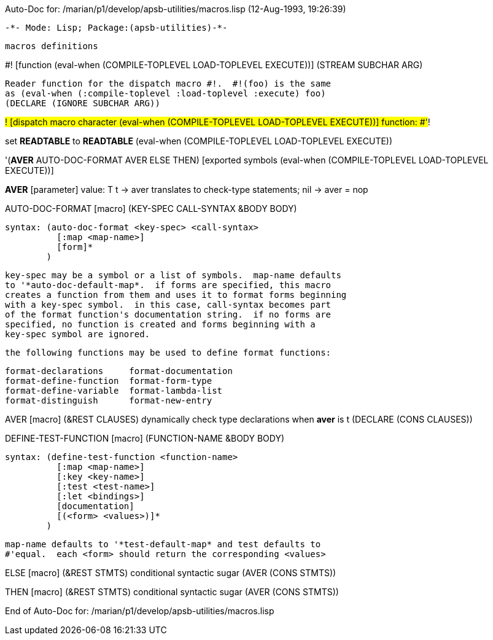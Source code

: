 Auto-Doc for: /marian/p1/develop/apsb-utilities/macros.lisp (12-Aug-1993, 19:26:39)

 -*- Mode: Lisp; Package:(apsb-utilities)-*-

	macros definitions

#! [function (eval-when (COMPILE-TOPLEVEL LOAD-TOPLEVEL EXECUTE))]
   (STREAM SUBCHAR ARG)
  
		Reader function for the dispatch macro #!.  #!(foo) is the same
		as (eval-when (:compile-toplevel :load-toplevel :execute) foo)
  (DECLARE (IGNORE SUBCHAR ARG))

#! [dispatch macro character (eval-when (COMPILE-TOPLEVEL
                                         LOAD-TOPLEVEL
                                         EXECUTE))]
  function: #'#!

set *READTABLE* to *READTABLE*  (eval-when (COMPILE-TOPLEVEL LOAD-TOPLEVEL EXECUTE))

'(*AVER* AUTO-DOC-FORMAT AVER ELSE THEN) [exported symbols (eval-when (COMPILE-TOPLEVEL
                                                                       LOAD-TOPLEVEL
                                                                       EXECUTE))]

*AVER* [parameter] value: T
  t -> aver translates to check-type statements; nil -> aver = nop

AUTO-DOC-FORMAT [macro]
   (KEY-SPEC CALL-SYNTAX &BODY BODY)
  
	syntax:	(auto-doc-format <key-spec> <call-syntax>
		  [:map <map-name>]
		  [form]*
		)

	key-spec may be a symbol or a list of symbols.  map-name defaults
	to '*auto-doc-default-map*.  if forms are specified, this macro
	creates a function from them and uses it to format forms beginning
	with a key-spec symbol.  in this case, call-syntax becomes part
	of the format function's documentation string.  if no forms are
	specified, no function is created and forms beginning with a
	key-spec symbol are ignored.

	the following functions may be used to define format functions:

		format-declarations	format-documentation
		format-define-function	format-form-type
		format-define-variable	format-lambda-list
		format-distinguish	format-new-entry

AVER [macro]
   (&REST CLAUSES)
  dynamically check type declarations when *aver* is t
  (DECLARE (CONS CLAUSES))

DEFINE-TEST-FUNCTION [macro]
   (FUNCTION-NAME &BODY BODY)
  
	syntax:	(define-test-function <function-name>
		  [:map <map-name>]
		  [:key <key-name>]
		  [:test <test-name>]
		  [:let <bindings>]
		  [documentation]
		  [(<form> <values>)]*
		)

	map-name defaults to '*test-default-map* and test defaults to
	#'equal.  each <form> should return the corresponding <values>

ELSE [macro]
   (&REST STMTS)
  conditional syntactic sugar
  (AVER (CONS STMTS))

THEN [macro]
   (&REST STMTS)
  conditional syntactic sugar
  (AVER (CONS STMTS))

End of Auto-Doc for: /marian/p1/develop/apsb-utilities/macros.lisp
